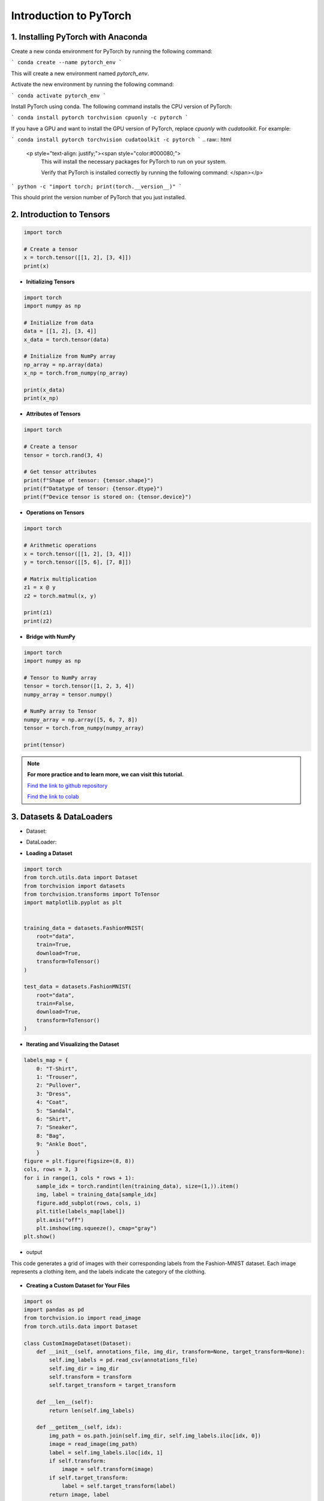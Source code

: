Introduction to  PyTorch
===================================
.. raw:: html

   <p style="text-align: justify;"><span style="color:#000080;">
    The purpose of this documentation is to provide a comprehensive introduction to tensors in PyTorch,
    emphasizing their importance and usage within the context of machine learning models.
   </span></p>

1. Installing PyTorch with Anaconda
---------------------------------
.. raw:: html

   <p style="text-align: justify;"><span style="color:#000080;">
    Open the Anaconda prompt or terminal.
   </span></p>

Create a new conda environment for PyTorch by running the following command:

```
conda create --name pytorch_env
```

This will create a new environment named `pytorch_env`.

Activate the new environment by running the following command:

```
conda activate pytorch_env
```

Install PyTorch using conda. The following command installs the CPU version of PyTorch:

```
conda install pytorch torchvision cpuonly -c pytorch
```

If you have a GPU and want to install the GPU version of PyTorch, replace `cpuonly` with `cudatoolkit`. For example:

```
conda install pytorch torchvision cudatoolkit -c pytorch
```
.. raw:: html

   <p style="text-align: justify;"><span style="color:#000080;">
    This will install the necessary packages for PyTorch to run on your system.

    Verify that PyTorch is installed correctly by running the following command:
    </span></p>

```
python -c "import torch; print(torch.__version__)"
```

This should print the version number of PyTorch that you just installed.


2. Introduction to Tensors
---------------------------
.. raw:: html

   <p style="text-align: justify;"><span style="color:#000080;">
    Tensors are specialized data structures similar to arrays and matrices, used to encode the inputs, outputs, and
    parameters of a model in PyTorch. They are optimized for computation on GPUs and automatic differentiation.
    </span></p>

.. code-block:: python

    import torch

    # Create a tensor
    x = torch.tensor([[1, 2], [3, 4]])
    print(x)

* **Initializing Tensors**

.. raw:: html

   <p style="text-align: justify;"><span style="color:#000080;">
    Tensors can be initialized in various ways, including directly from data, from NumPy arrays, or from other tensors.
    Initializing tensors is flexible and intuitive, simplifying the process of tensor creation.
    </span></p>
.. code-block:: python

    import torch
    import numpy as np

    # Initialize from data
    data = [[1, 2], [3, 4]]
    x_data = torch.tensor(data)

    # Initialize from NumPy array
    np_array = np.array(data)
    x_np = torch.from_numpy(np_array)

    print(x_data)
    print(x_np)

* **Attributes of Tensors**

.. raw:: html

   <p style="text-align: justify;"><span style="color:#000080;">
    Tensor attributes include their shape, data type, and the device on which they are stored. These attributes are useful
    for understanding and manipulating tensors effectively.
    </span></p>

.. code-block:: python

    import torch

    # Create a tensor
    tensor = torch.rand(3, 4)

    # Get tensor attributes
    print(f"Shape of tensor: {tensor.shape}")
    print(f"Datatype of tensor: {tensor.dtype}")
    print(f"Device tensor is stored on: {tensor.device}")

* **Operations on Tensors**


.. raw:: html

   <p style="text-align: justify;"><span style="color:#000080;">
    PyTorch offers a wide range of tensor operations, including arithmetic operations, linear algebra, matrix manipulation,
    sampling, and more. Tensors can also be used for operations in GPU mode, providing optimized performance.
    </span></p>

.. code-block:: python

    import torch

    # Arithmetic operations
    x = torch.tensor([[1, 2], [3, 4]])
    y = torch.tensor([[5, 6], [7, 8]])

    # Matrix multiplication
    z1 = x @ y
    z2 = torch.matmul(x, y)

    print(z1)
    print(z2)

* **Bridge with NumPy**

.. raw:: html

   <p style="text-align: justify;"><span style="color:#000080;">
    Tensors in PyTorch can share their underlying memory with NumPy arrays, enabling seamless conversion between the two.
    This allows for smooth integration between PyTorch and NumPy, facilitating work with data.
    </span></p>

.. code-block:: python

    import torch
    import numpy as np

    # Tensor to NumPy array
    tensor = torch.tensor([1, 2, 3, 4])
    numpy_array = tensor.numpy()

    # NumPy array to Tensor
    numpy_array = np.array([5, 6, 7, 8])
    tensor = torch.from_numpy(numpy_array)

    print(tensor)

.. note::

    **For more practice and to learn more, we can visit this tutorial.**

    `Find the link to github repository <https://github.com/imadmlf/Learn_PyTorch_for_beginners./blob/main/lpytorch/tensors.ipynb>`__

    `Find the link to colab <https://colab.research.google.com/github/imadmlf/Learn_PyTorch_for_beginners./blob/main/lpytorch/tensors.ipynb>`__



3. Datasets & DataLoaders
---------------------------


.. raw:: html

   <p style="text-align: justify;"><span style="color:#000080;">
    PyTorch provides two important primitives for working with datasets: torch.utils.data.Dataset and torch.utils.data.DataLoader. These enable us to decouple dataset processing from model training code, enhancing readability and modularity.
    </p>
* Dataset:
.. raw:: html

   <p style="text-align: justify;"><span style="color:#000080;">
    Stores samples and their corresponding labels.
    Allows for custom transformations.
    Subclasses can be created for specific datasets.
    </span></p>

* DataLoader:
.. raw:: html

   <p style="text-align: justify;"><span style="color:#000080;">
    Wraps an iterable around the dataset.
    Facilitates easy access to samples during training.

    </span></p>

* **Loading a Dataset**

.. raw:: html

   <p style="text-align: justify;"><span style="color:#000080;">
    PyTorch also offers pre-loaded datasets, such as FashionMNIST, for prototyping and benchmarking models. These datasets subclass torch.utils.data.Dataset and implement specific functions for handling the data.
    For example, to load the Fashion-MNIST dataset using TorchVision:
    </span></p>


.. code-block:: python

    import torch
    from torch.utils.data import Dataset
    from torchvision import datasets
    from torchvision.transforms import ToTensor
    import matplotlib.pyplot as plt


    training_data = datasets.FashionMNIST(
        root="data",
        train=True,
        download=True,
        transform=ToTensor()
    )

    test_data = datasets.FashionMNIST(
        root="data",
        train=False,
        download=True,
        transform=ToTensor()
    )



* **Iterating and Visualizing the Dataset**

.. raw:: html


  <p style="text-align: justify;"><span style="color:#000080;">
    We can index Datasets manually like a list: training_data[index]. We use matplotlib to visualize some samples in our training data.
    </span></p>
.. code-block:: python

    labels_map = {
        0: "T-Shirt",
        1: "Trouser",
        2: "Pullover",
        3: "Dress",
        4: "Coat",
        5: "Sandal",
        6: "Shirt",
        7: "Sneaker",
        8: "Bag",
        9: "Ankle Boot",
        }
    figure = plt.figure(figsize=(8, 8))
    cols, rows = 3, 3
    for i in range(1, cols * rows + 1):
        sample_idx = torch.randint(len(training_data), size=(1,)).item()
        img, label = training_data[sample_idx]
        figure.add_subplot(rows, cols, i)
        plt.title(labels_map[label])
        plt.axis("off")
        plt.imshow(img.squeeze(), cmap="gray")
    plt.show()

* output
This code generates a grid of images with their corresponding labels from the Fashion-MNIST dataset. Each image represents a clothing item, and the labels indicate the category of the clothing.

.. figure:: /Documentation/images/output.jpg
   :width: 400
   :align: center
   :alt: Alternative Text


* **Creating a Custom Dataset for Your Files**

.. raw:: html


  <p style="text-align: justify;"><span style="color:#000080;">

    To create a custom Dataset class, you must implement three functions: <span style="color:blue;">__init__</span>, <span style="color:blue;">__len__</span>, and <span style="color:blue;">__getitem__</span>. Below is an implementation example where the FashionMNIST images are stored in a directory (`img_dir`), and their labels are stored separately in a CSV file (`annotations_file`).
    </span></p>

.. code-block:: python

    import os
    import pandas as pd
    from torchvision.io import read_image
    from torch.utils.data import Dataset

    class CustomImageDataset(Dataset):
        def __init__(self, annotations_file, img_dir, transform=None, target_transform=None):
            self.img_labels = pd.read_csv(annotations_file)
            self.img_dir = img_dir
            self.transform = transform
            self.target_transform = target_transform

        def __len__(self):
            return len(self.img_labels)

        def __getitem__(self, idx):
            img_path = os.path.join(self.img_dir, self.img_labels.iloc[idx, 0])
            image = read_image(img_path)
            label = self.img_labels.iloc[idx, 1]
            if self.transform:
                image = self.transform(image)
            if self.target_transform:
                label = self.target_transform(label)
            return image, label

__init__

.. raw:: html

  <p style="text-align: justify;"><span style="color:#000080;">
    

    The <span style="color:blue;">__init__</span> function is called once when instantiating the Dataset object. It initializes the directory containing the images, the annotations file, and both transforms.
    
    </span></p>
__len__
.. raw:: html

  <p style="text-align: justify;"><span style="color:#000080;">
    
    The <span style="color:blue;">__len__</span> function returns the number of samples in the dataset.
    
    </span></p>

Example:

.. code-block:: python

    def __len__(self):
        return len(self.img_labels)


__getitem__

.. raw:: html

  <p style="text-align: justify;"><span style="color:#000080;">
    
    The <span style="color:blue;">__getitem__</span> function loads and returns a sample from the dataset at the given index `idx`. It identifies the image’s location on disk based on the index, converts that to a tensor using `read_image`, retrieves the corresponding label from the CSV data, applies transform functions (if applicable), and returns the tensor image and corresponding label in a tuple.
    </span></p>


Example:

.. code-block:: python

    def __getitem__(self, idx):
        img_path = os.path.join(self.img_dir, self.img_labels.iloc[idx, 0])
        image = read_image(img_path)
        label = self.img_labels.iloc[idx, 1]
        if self.transform:
            image = self.transform(image)
        if self.target_transform:
            label = self.target_transform(label)
        return image, label


* **Preparing Your Data for Training with DataLoaders**

.. raw:: html

  <p style="text-align: justify;"><span style="color:#000080;">
    The Dataset retrieves features and labels one sample at a time. When training a model, it's common to pass samples in minibatches, reshuffle the data at every epoch to reduce model overfitting, and use multiprocessing to speed up data retrieval.

    `DataLoader` is an iterable that abstracts this complexity for us in an easy API.
    </span></p>

.. code-block:: python

    from torch.utils.data import DataLoader

    train_dataloader = DataLoader(training_data, batch_size=64, shuffle=True)
    test_dataloader = DataLoader(test_data, batch_size=64, shuffle=True)

* **Iterate Through the DataLoader**

.. raw:: html

  <p style="text-align: justify;"><span style="color:#000080;">

    After loading the dataset into the DataLoader, you can iterate through the dataset as needed. Each iteration returns a batch of `train_features` and `train_labels`. Since `shuffle=True`, the data is shuffled after iterating over all batches.
    </span></p>

Example:

.. code-block:: python

    # Display image and label.
    train_features, train_labels = next(iter(train_dataloader))
    print(f"Feature batch shape: {train_features.size()}")
    print(f"Labels batch shape: {train_labels.size()}")
    img = train_features[0].squeeze()
    label = train_labels[0]
    plt.imshow(img, cmap="gray")
    plt.show()
    print(f"Label: {label}")

* output

This code segment outputs a batch of training features and their corresponding labels from the train_dataloader.

.. figure:: /Documentation/images/output1.jpg
   :width: 400
   :align: center
   :alt: Alternative Text

.. note::

    **For more practice and to learn more, we can visit this tutorial.** 

    `Find the link to Github repository <https://github.com/imadmlf/Learn_PyTorch_for_beginners./blob/main/lpytorch/data.ipynb>`__
    
    `Find the link to colab <https://colab.research.google.com/github/imadmlf/Learn_PyTorch_for_beginners./blob/main/lpytorch/data.ipynb>`__


 